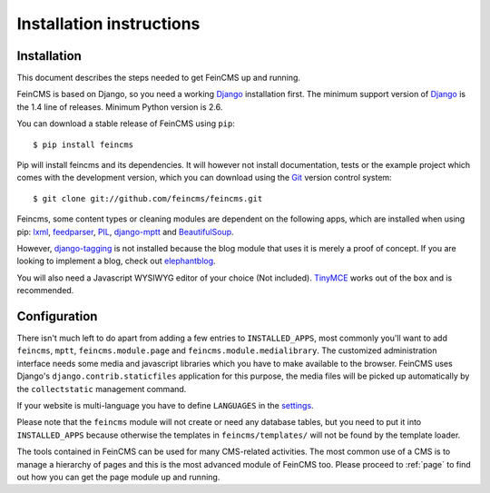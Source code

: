 .. _installation:

=========================
Installation instructions
=========================

Installation
============

This document describes the steps needed to get FeinCMS up and running.

FeinCMS is based on Django, so you need a working Django_ installation
first. The minimum support version of Django_ is the 1.4 line of releases.
Minimum Python version is 2.6.

You can download a stable release of FeinCMS using ``pip``::

    $ pip install feincms

Pip will install feincms and its dependencies. It will however not install
documentation, tests or the example project which comes with the development version,
which you can download using the Git_ version control system::

    $ git clone git://github.com/feincms/feincms.git

Feincms, some content types or cleaning modules are dependent on the following apps, which are installed when using pip:
lxml_, feedparser_, PIL_, django-mptt_ and BeautifulSoup_.

However, django-tagging_ is not installed because the blog module that uses it is merely a proof of
concept. If you are looking to implement a blog, check out elephantblog_.

You will also need a Javascript WYSIWYG editor of your choice (Not included).
TinyMCE_ works out of the box and is recommended.


.. _Django: http://www.djangoproject.com/
.. _Git: http://git-scm.com/
.. _Subversion: http://subversion.tigris.org/
.. _django-mptt: http://github.com/django-mptt/django-mptt/
.. _django-tagging: http://code.google.com/p/django-tagging/
.. _lxml: http://codespeak.net/lxml/
.. _feedparser: http://www.feedparser.org/
.. _PIL: http://www.pythonware.com/products/pil/
.. _BeautifulSoup: http://pypi.python.org/pypi/BeautifulSoup/3.2.1
.. _elephantblog: http://github.com/feincms/feincms-elephantblog
.. _TinyMCE: http://www.tinymce.com/
.. _CKEditor: http://ckeditor.com/


Configuration
=============

There isn't much left to do apart from adding a few entries to ``INSTALLED_APPS``,
most commonly you'll want to add ``feincms``, ``mptt``, ``feincms.module.page`` and
``feincms.module.medialibrary``.
The customized administration interface needs some media and javascript
libraries which you have to make available to the browser. FeinCMS uses Django's
``django.contrib.staticfiles`` application for this purpose, the media files will
be picked up automatically by the ``collectstatic`` management command.

If your website is multi-language you have to define ``LANGUAGES`` in the settings_.

Please note that the ``feincms`` module will not create or need any database
tables, but you need to put it into ``INSTALLED_APPS`` because otherwise the
templates in ``feincms/templates/`` will not be found by the template loader.

The tools contained in FeinCMS can be used for many CMS-related
activities. The most common use of a CMS is to manage a hierarchy of
pages and this is the most advanced module of FeinCMS too. Please
proceed to :ref:`page` to find out how you can get the page module
up and running.

.. _settings: https://docs.djangoproject.com/en/dev/topics/i18n/translation/#how-django-discovers-language-preference